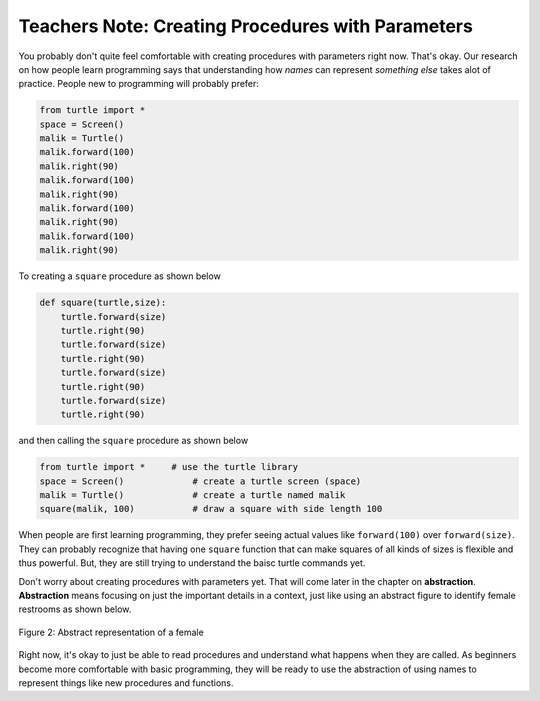 ..  Copyright (C)  Mark Guzdial, Barbara Ericson, Briana Morrison
    Permission is granted to copy, distribute and/or modify this document
    under the terms of the GNU Free Documentation License, Version 1.3 or
    any later version published by the Free Software Foundation; with
    Invariant Sections being Forward, Prefaces, and Contributor List,
    no Front-Cover Texts, and no Back-Cover Texts.  A copy of the license
    is included in the section entitled "GNU Free Documentation License".

.. |bigteachernote| image:: Figures/apple.jpg
    :width: 50px
    :align: top
    :alt: teacher note

.. 	qnum::
	:start: 1
	:prefix: csp-6-7-
	
.. highlight:: java
   :linenothreshold: 4


|bigteachernote| Teachers Note: Creating Procedures with Parameters
===================================================================

You probably don't quite feel comfortable with creating procedures with parameters right now.  That's okay.  Our research on how people learn programming says that understanding how *names* can represent *something else* takes alot of practice.  People new to programming will probably prefer:


.. code-block:: python  

   from turtle import *    
   space = Screen()    		
   malik = Turtle()   		
   malik.forward(100)
   malik.right(90)
   malik.forward(100)
   malik.right(90)
   malik.forward(100)
   malik.right(90)
   malik.forward(100)
   malik.right(90)

To creating a ``square`` procedure as shown below

.. code-block:: python  

   def square(turtle,size):
       turtle.forward(size)
       turtle.right(90)
       turtle.forward(size)
       turtle.right(90)
       turtle.forward(size)
       turtle.right(90)
       turtle.forward(size)
       turtle.right(90)

and then calling the ``square`` procedure as shown below

.. code-block:: python 

   from turtle import *     # use the turtle library
   space = Screen()    		# create a turtle screen (space)
   malik = Turtle()   		# create a turtle named malik
   square(malik, 100)     	# draw a square with side length 100

When people are first learning programming, they prefer seeing actual values like ``forward(100)`` over ``forward(size)``.  They can probably recognize that having one ``square`` function that can make squares of all kinds of sizes is flexible and thus powerful.  But, they are still trying to understand the baisc turtle commands yet. 

..	index::
	single: abstraction 

Don't worry about creating procedures with parameters yet.  That will come later in the chapter on **abstraction**.  **Abstraction** means focusing on just the important details in a context, just like using an abstract figure to identify female restrooms as shown below.  

.. figure:: Figures/femaleIcon.jpg
    :height: 100px
    :align: center
    :alt: abstract representation of a female 
    :figclass: align-center

    Figure 2: Abstract representation of a female

Right now, it's okay to just be able to read procedures and understand what happens when they are called.  As beginners become more comfortable with basic programming, they will be ready to use the abstraction of using names to represent things like new procedures and functions.

